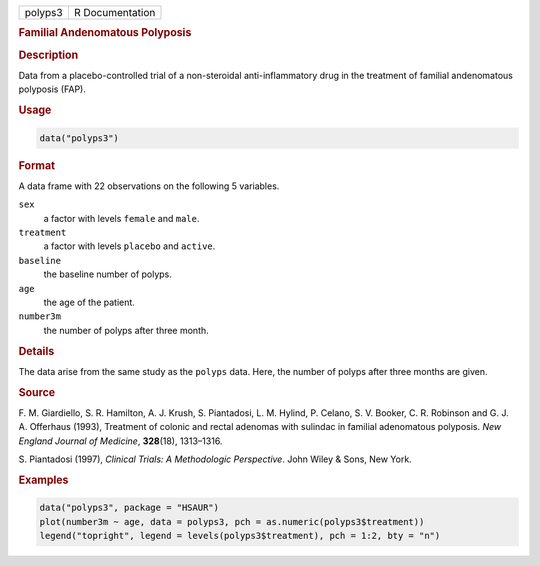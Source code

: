 .. container::

   ======= ===============
   polyps3 R Documentation
   ======= ===============

   .. rubric:: Familial Andenomatous Polyposis
      :name: polyps3

   .. rubric:: Description
      :name: description

   Data from a placebo-controlled trial of a non-steroidal
   anti-inflammatory drug in the treatment of familial andenomatous
   polyposis (FAP).

   .. rubric:: Usage
      :name: usage

   .. code:: R

      data("polyps3")

   .. rubric:: Format
      :name: format

   A data frame with 22 observations on the following 5 variables.

   ``sex``
      a factor with levels ``female`` and ``male``.

   ``treatment``
      a factor with levels ``placebo`` and ``active``.

   ``baseline``
      the baseline number of polyps.

   ``age``
      the age of the patient.

   ``number3m``
      the number of polyps after three month.

   .. rubric:: Details
      :name: details

   The data arise from the same study as the ``polyps`` data. Here, the
   number of polyps after three months are given.

   .. rubric:: Source
      :name: source

   F. M. Giardiello, S. R. Hamilton, A. J. Krush, S. Piantadosi, L. M.
   Hylind, P. Celano, S. V. Booker, C. R. Robinson and G. J. A.
   Offerhaus (1993), Treatment of colonic and rectal adenomas with
   sulindac in familial adenomatous polyposis. *New England Journal of
   Medicine*, **328**\ (18), 1313–1316.

   S. Piantadosi (1997), *Clinical Trials: A Methodologic Perspective*.
   John Wiley & Sons, New York.

   .. rubric:: Examples
      :name: examples

   .. code:: R

        data("polyps3", package = "HSAUR")
        plot(number3m ~ age, data = polyps3, pch = as.numeric(polyps3$treatment))
        legend("topright", legend = levels(polyps3$treatment), pch = 1:2, bty = "n")
